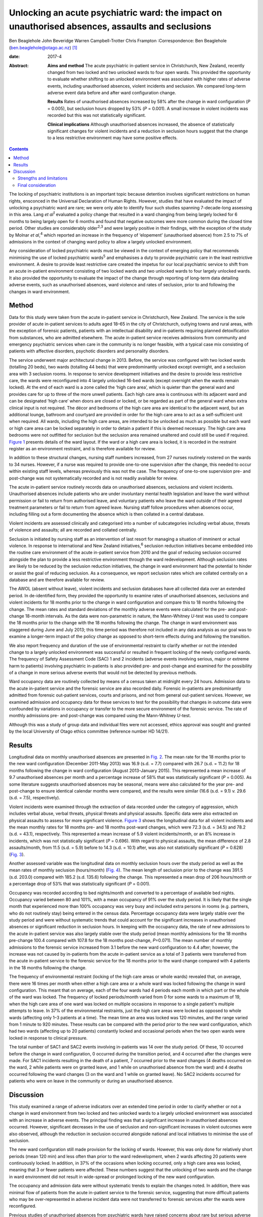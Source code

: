 =================================================================================================
Unlocking an acute psychiatric ward: the impact on unauthorised absences, assaults and seclusions
=================================================================================================



Ben Beaglehole
John Beveridge
Warren Campbell-Trotter
Chris Frampton
:Correspondence: Ben Beaglehole
(ben.beaglehole@otago.ac.nz)  [1]_

:date: 2017-4

:Abstract:
   **Aims and method** The acute psychiatric in-patient service in
   Christchurch, New Zealand, recently changed from two locked and two
   unlocked wards to four open wards. This provided the opportunity to
   evaluate whether shifting to an unlocked environment was associated
   with higher rates of adverse events, including unauthorised absences,
   violent incidents and seclusion. We compared long-term adverse event
   data before and after ward configuration change.

   **Results** Rates of unauthorised absences increased by 58% after the
   change in ward configuration (*P* = 0.005), but seclusion hours
   dropped by 53% (*P* = 0.001). A small increase in violent incidents
   was recorded but this was not statistically significant.

   **Clinical implications** Although unauthorised absences increased,
   the absence of statistically significant changes for violent
   incidents and a reduction in seclusion hours suggest that the change
   to a less restrictive environment may have some positive effects.


.. contents::
   :depth: 3
..

The locking of psychiatric institutions is an important topic because
detention involves significant restrictions on human rights, ensconced
in the Universal Declaration of Human Rights. However, studies that have
evaluated the impact of unlocking a psychiatric ward are rare; we were
only able to identify four such studies spanning 7-decade-long assessing
in this area. Lang *et al*\ :sup:`1` evaluated a policy change that
resulted in a ward changing from being largely locked for 6 months to
being largely open for 6 months and found that negative outcomes were
more common during the closed time period. Other studies are
considerably older\ :sup:`2,3` and were largely positive in their
findings, with the exception of the study by Molnar *et al*,\ :sup:`4`
which reported an increase in the frequency of ‘elopement’ (unauthorised
absence) from 2.5 to 7% of admissions in the context of changing ward
policy to allow a largely unlocked environment.

Any consideration of locked psychiatric wards must be viewed in the
context of emerging policy that recommends minimising the use of locked
psychiatric wards\ :sup:`5` and emphasises a duty to provide psychiatric
care in the least restrictive environment. A desire to provide least
restrictive care created the impetus for our local psychiatric service
to shift from an acute in-patient environment consisting of two locked
wards and two unlocked wards to four largely unlocked wards. It also
provided the opportunity to evaluate the impact of the change through
reporting of long-term data detailing adverse events, such as
unauthorised absences, ward violence and rates of seclusion, prior to
and following the changes in ward environment.

.. _S1:

Method
======

Data for this study were taken from the acute in-patient service in
Christchurch, New Zealand. The service is the sole provider of acute
in-patient services to adults aged 18–65 in the city of Christchurch,
outlying towns and rural areas, with the exception of forensic patients,
patients with an intellectual disability and in-patients requiring
planned detoxification from substances, who are admitted elsewhere. The
acute in-patient service receives admissions from community and
emergency psychiatric services when care in the community is no longer
feasible, with a typical case mix consisting of patients with affective
disorders, psychotic disorders and personality disorders.

The service underwent major architectural change in 2013. Before, the
service was configured with two locked wards (totalling 20 beds), two
wards (totalling 44 beds) that were predominantly unlocked except
overnight, and a seclusion area with 3 seclusion rooms. In response to
service development initiatives and the desire to provide less
restrictive care, the wards were reconfigured into 4 largely unlocked
16-bed wards (except overnight when the wards remain locked). At the end
of each ward is a zone called the ‘high care area’, which is quieter
than the general ward and provides care for up to three of the more
unwell patients. Each high care area is continuous with its adjacent
ward and can be designated ‘high care’ when doors are closed or locked,
or be regarded as part of the general ward when extra clinical input is
not required. The décor and bedrooms of the high care area are identical
to the adjacent ward, but an additional lounge, bathroom and courtyard
are provided in order for the high care area to act as a self-sufficient
unit when required. All wards, including the high care areas, are
intended to be unlocked as much as possible but each ward or high care
area can be locked separately in order to detain a patient if this is
deemed necessary. The high care area bedrooms were not outfitted for
seclusion but the seclusion area remained unaltered and could still be
used if required. `Figure 1 <#F1>`__ presents details of the ward
layout. If the ward or a high care area is locked, it is recorded in the
restraint register as an environment restraint, and is therefore
available for review.

.. figure:: 93f1
   :alt: Acute in-patient service: ward layout. H, high care area; Sec,
   seclusion area; C, courtyard.
   :name: F1

   Acute in-patient service: ward layout. H, high care area; Sec,
   seclusion area; C, courtyard.

In addition to these structural changes, nursing staff numbers
increased, from 27 nurses routinely rostered on the wards to 34 nurses.
However, if a nurse was required to provide one-to-one supervision after
the change, this needed to occur within existing staff levels, whereas
previously this was not the case. The frequency of one-to-one
supervision pre- and post-change was not systematically recorded and is
not readily available for review.

The acute in-patient service routinely records data on unauthorised
absences, seclusions and violent incidents. Unauthorised absences
include patients who are under involuntary mental health legislation and
leave the ward without permission or fail to return from authorised
leave, and voluntary patients who leave the ward outside of their agreed
treatment parameters or fail to return from agreed leave. Nursing staff
follow procedures when absences occur, including filling out a form
documenting the absence which is then collated in a central database.

Violent incidents are assessed clinically and categorised into a number
of subcategories including verbal abuse, threats of violence and
assaults; all are recorded and collated centrally.

Seclusion is initiated by nursing staff as an intervention of last
resort for managing a situation of imminent or actual violence. In
response to international and New Zealand initiatives,\ :sup:`6`
seclusion reduction initiatives became embedded into the routine care
environment of the acute in-patient service from 2010 and the goal of
reducing seclusion occurred alongside the plan to provide a less
restrictive environment through the ward redevelopment. Although
seclusion rates are likely to be reduced by the seclusion reduction
initiatives, the change in ward environment had the potential to hinder
or assist the goal of reducing seclusion. As a consequence, we report
seclusion rates which are collated centrally on a database and are
therefore available for review.

The AWOL (absent without leave), violent incidents and seclusion
databases have all collected data over an extended period. In
de-identified form, they provided the opportunity to examine rates of
unauthorised absences, seclusions and violent incidents for 18 months
prior to the change in ward configuration and compare this to 18 months
following the change. The mean rates and standard deviations of the
monthly adverse events were calculated for the pre- and post-change
18-month intervals. As the data were non-parametric in nature, the
Mann-Whitney *U*-test was used to compare the 18 months prior to the
change with the 18 months following the change. The change in ward
environment was staggered during June and July 2013; this time period
was therefore not included in any data analysis as our goal was to
examine a longer-term impact of the policy change as opposed to
short-term effects during and following the transition.

We also report frequency and duration of the use of environmental
restraint to clarify whether or not the intended change to a largely
unlocked environment was successful or resulted in frequent locking of
the newly configured wards. The frequency of Safety Assessment Code
(SAC) 1 and 2 incidents (adverse events involving serious, major or
extreme harm to patients) involving psychiatric in-patients is also
provided pre- and post-change and examined for the possibility of a
change in more serious adverse events that would not be detected by
previous methods.

Ward occupancy data are routinely collected by means of a census taken
at midnight every 24 hours. Admission data to the acute in-patient
service and the forensic service are also recorded daily. Forensic
in-patients are predominantly admitted from forensic out-patient
services, courts and prisons, and not from general out-patient services.
However, we examined admission and occupancy data for these services to
test for the possibility that changes in outcome data were confounded by
variations in occupancy or transfer to the more secure environment of
the forensic service. The rate of monthly admissions pre- and
post-change was compared using the Mann-Whitney *U*-test.

Although this was a study of group data and individual files were not
accessed, ethics approval was sought and granted by the local University
of Otago ethics committee (reference number HD 14/21).

.. _S2:

Results
=======

Longitudinal data on monthly unauthorised absences are presented in
`Fig. 2 <#F2>`__. The mean rate for the 18 months prior to the new ward
configuration (December 2011-May 2013) was 16.9 (s.d. = 7.7) compared
with 26.7 (s.d. = 11.2) for 18 months following the change in ward
configuration (August 2013-January 2015). This represented a mean
increase of 9.7 unauthorised absences per month and a percentage
increase of 58% that was statistically significant (*P* = 0.005). As
some literature suggests unauthorised absences may be seasonal, means
were also calculated for the year pre- and post-change to ensure
identical calendar months were compared, and the results were similar
(16.6 (s.d. = 9.1) *v.* 29.6 (s.d. = 7.5), respectively).

.. figure:: 94f2
   :alt: Unauthorised absences before and after the change in ward
   configuration.
   :name: F2

   Unauthorised absences before and after the change in ward
   configuration.

Violent incidents were examined through the extraction of data recorded
under the category of aggression, which includes verbal abuse, verbal
threats, physical threats and physical assaults. Specific data were also
extracted on physical assaults to assess for more significant violence.
`Figure 3 <#F3>`__ shows the longitudinal data for all violent incidents
and the mean monthly rates for 18 months pre- and 18 months post-ward
changes, which were 72.3 (s.d. = 34.5) and 78.2 (s.d. = 43.1),
respectively. This represented a mean increase of 5.9 violent
incidents/month, or an 8% increase in incidents, which was not
statistically significant (*P* = 0.696). With regard to physical
assaults, the mean difference of 2.8 assaults/month, from 11.5 (s.d. =
5.9) before to 14.3 (s.d. = 10.1) after, was also not statistically
significant (*P* = 0.628) (`Fig. 3 <#F3>`__).

.. figure:: 94f3
   :alt: Aggressive incidents and physical assaults before and after the
   change in ward configuration.
   :name: F3

   Aggressive incidents and physical assaults before and after the
   change in ward configuration.

Another assessed variable was the longitudinal data on monthly seclusion
hours over the study period as well as the mean rates of monthly
seclusion (hours/month) (`Fig. 4 <#F4>`__). The mean length of seclusion
prior to the change was 391.5 (s.d. 203.0) compared with 185.2 (s.d.
135.6) following the change. This represented a mean drop of 206
hours/month or a percentage drop of 53% that was statistically
significant (*P* = 0.001).

.. figure:: 95f4
   :alt: Seclusion hours before and after the change in ward
   configuration.
   :name: F4

   Seclusion hours before and after the change in ward configuration.

Occupancy was recorded according to bed nights/month and converted to a
percentage of available bed nights. Occupancy varied between 80 and
101%, with a mean occupancy of 91% over the study period. It is likely
that the single month that experienced more than 100% occupancy was very
busy and included extra persons in rooms (e.g. partners, who do not
routinely stay) being entered in the census data. Percentage occupancy
data were largely stable over the study period and were without
systematic trends that could account for the significant increases in
unauthorised absences or significant reduction in seclusion hours. In
keeping with the occupancy data, the rate of new admissions to the acute
in-patient service was also largely stable over the study period (mean
monthly admissions for the 18 months pre-change 100.4 compared with
107.8 for the 18 months post-change, *P*\ =0.071). The mean number of
monthly admissions to the forensic service increased from 3.1 before the
new ward configuration to 4.4 after; however, the increase was not
caused by in-patients from the acute in-patient service as a total of 3
patients were transferred from the acute in-patient service to the
forensic service for the 18 months prior to the ward change compared
with 4 patients in the 18 months following the change.

The frequency of environmental restraint (locking of the high care areas
or whole wards) revealed that, on average, there were 16 times per month
when either a high care area or a whole ward was locked following the
change in ward configuration. This meant that on average, each of the
four wards had 4 periods each month in which part or the whole of the
ward was locked. The frequency of locked periods/month varied from 0 for
some wards to a maximum of 19, when the high care area of one ward was
locked on multiple occasions in response to a single patient's multiple
attempts to leave. In 37% of the environmental restraints, just the high
care areas were locked as opposed to whole wards (affecting only 1–3
patients at a time). The mean time an area was locked was 120 minutes,
and the range varied from 1 minute to 920 minutes. These results can be
compared with the period prior to the new ward configuration, which had
two wards (affecting up to 20 patients) constantly locked and occasional
periods when the two open wards were locked in response to clinical
pressure.

The total number of SAC1 and SAC2 events involving in-patients was 14
over the study period. Of these, 10 occurred before the change in ward
configuration, 0 occurred during the transition period, and 4 occurred
after the changes were made. For SAC1 incidents resulting in the death
of a patient, 7 occurred prior to the ward changes (4 deaths occurred on
the ward, 2 while patients were on granted leave, and 1 while on
unauthorised absence from the ward) and 4 deaths occurred following the
ward changes (3 on the ward and 1 while on granted leave). No SAC2
incidents occurred for patients who were on leave in the community or
during an unauthorised absence.

.. _S3:

Discussion
==========

This study examined a range of adverse indicators over an extended time
period in order to clarify whether or not a change in ward environment
from two locked and two unlocked wards to a largely unlocked environment
was associated with an increase in adverse events. The principal finding
was that a significant increase in unauthorised absences occurred.
However, significant decreases in the use of seclusion and
non-significant increases in violent outcomes were also observed,
although the reduction in seclusion occurred alongside national and
local initiatives to minimise the use of seclusion.

The new ward configuration still made provision for the locking of
wards. However, this was only done for relatively short periods (mean
120 min) and less often than prior to the ward redevelopment, when 2
wards affecting 20 patients were continuously locked. In addition, in
37% of the occasions when locking occurred, only a high care area was
locked, meaning that 3 or fewer patients were affected. These numbers
suggest that the unlocking of two wards and the change in ward
environment did not result in wide-spread or prolonged locking of the
new ward configuration.

The occupancy and admission data were without systematic trends to
explain the changes noted. In addition, there was minimal flow of
patients from the acute in-patient service to the forensic service,
suggesting that more difficult patients who may be over-represented in
adverse incident data were not transferred to forensic services after
the wards were reconfigured.

Previous studies of unauthorised absences from psychiatric wards have
raised concerns about rare but serious adverse events that have occurred
while patients are absent.\ :sup:`7` Although the low base rate of these
events makes analysis difficult, it is reassuring for those considering
a transition to the provision of a largely unlocked environment that of
the 14 SAC1 and SAC2 events occurring over the study period, 10 occurred
prior to the ward change and only 4 occurred afterwards. In addition, of
the adverse events resulting in the death of a patient, 7 occurred
before the ward changes and 4 afterwards. Although total numbers of
unauthorised absences increased, there was only one death involving a
patient who had left the ward without being granted leave, and it
occurred prior to the ward change. All other community deaths over the
study period involving in-patients occurred for patients who had been
granted leave.

.. _S4:

Strengths and limitations
-------------------------

One strength of the study was the routine collection of outcome data by
hospital staff who were unaware that the data would later be used for
study purposes. As a consequence, changes in reporting behaviour could
not arise as a result of study influences because of the retrospective
nature of the study conception and design. A further strength is the
longitudinal nature of the data-set that allowed us to make
before-and-after comparisons and consider longer-term effects, as
opposed to solely focusing on the transition period during which staff
are adapting to changes. These longer-term effects were thought to be
more important in evaluating the impact of the change in environment and
can be taken into account by service leaders in other locations
considering similar changes. Although the longer-term outcomes were our
primary area of interest, it is also reassuring that the transition
period did not coincide with any SAC1 or SAC2 events, or a spike in the
other adverse events evaluated by the study.

Our main limitation was that the study design was not experimental in
nature. As the study was uncontrolled, our methodology allows comments
to be made on associations between adverse events and the ward changes,
but demonstrating causation is not possible. In particular, there was a
service initiative to reduce seclusion that started prior to the study
period. There were also increases in the numbers of routinely rostered
nursing staff on the acute in-patient service after the ward change.
This means that the relative influences of the change in ward
configuration, the seclusion-reducing initiatives and the changes in
nursing numbers on the adverse event rates are hard to quantify. It is
therefore possible that increases in seclusion might have been observed
if the changes in ward configuration had occurred in isolation. However,
it is also reassuring to note that no such increases were seen in the
presence of the seclusion reduction focus and nursing number changes
that also occurred over the study period.

.. _S5:

Final consideration
-------------------

Studies such as ours that have evaluated the impact of unlocking
psychiatric wards are rare. We were only able to identify 4 previous
studies over 7 decades in our literature review. These studies were
largely supportive of unlocking psychiatric wards, although the Molnar
*et al*\ :sup:`4` study also identified an increase in unauthorised
absences following changing ward policy. However, after the initial
increase, the rate subsequently decreased following an intervention to
better manage risk and absconding.\ :sup:`4`

As stated, the unlocking of our in-patient ward should not be viewed in
isolation. Although the findings were mixed with respect to adverse
outcomes, we suggest that clinical attention and adaptations to nursing
practice and clinical care have the ability to mitigate adverse outcomes
when changes in environment occur. This conjecture is supported by the
ability of some psychiatric units to markedly reduce seclusion
rates\ :sup:`8` in the presence of administrative and clinical support,
and scrutiny of seclusion practice. It is likely that the reduction of
seclusion hours demonstrated in this study occurred largely as a result
of nursing and management strategies already in place to reduce
seclusion in our service. However, seclusion hours continued to fall
despite the change in ward configuration, meaning that the less
restrictive environment did not have a negative impact on seclusion
rates or supported the continued reduction of seclusion. Further support
for the ability of service improvement initiatives to minimise adverse
outcomes is given by the studies of Bowers *et al*,\ :sup:`9,10` who
trialled anti-absconding interventions in acute psychiatric wards with
positive results, and the study by Nijman,\ :sup:`11` who demonstrated a
reduction in aggressive incidents through a systematic focus on
aggression alongside an intervention to reduce aggression. These studies
suggest the importance of nursing practice interventions in addition to
any environmental measures for reducing rates of absconding and
aggression.

Adverse outcomes varied after the change to a largely unlocked
environment, with increases in absconding, reductions in seclusion and
non-significant increases in violent incidents. The real-world nature of
this study does not allow clear inferences to be made regarding whether
or not the unlocking of the ward was causally linked to these changes in
adverse outcome rates. However, the longer-term nature of the database,
with the ability to scrutinise the adverse outcomes pre- and post-change
in ward configuration, strengthened the ability of this study to examine
the change. The change to a largely unlocked environment was stimulated
by a desire to provide care in the least restrictive way possible. Our
findings constitute a cautious endorsement of this approach. Although
unauthorised absences increased, other adverse outcomes were stable or
improved. Thus, providing acute in-patient psychiatric care in a largely
unlocked environment appears feasible, particularly in the presence of
other service improvement strategies.

.. [1]
   **Ben Beaglehole**, Senior Lecturer, Department of Psychological
   Medicine, University of Otago, Christchurch, New Zealand; **John
   Beveridge**, Nurse Consultant, and **Warren Campbell-Trotter**, Nurse
   Coordinator, Canterbury District Health Board, Christchurch, New
   Zealand; **Chris Frampton**, Research Professor, Department of
   Psychological Medicine, University of Otago, Christchurch, New
   Zealand.
